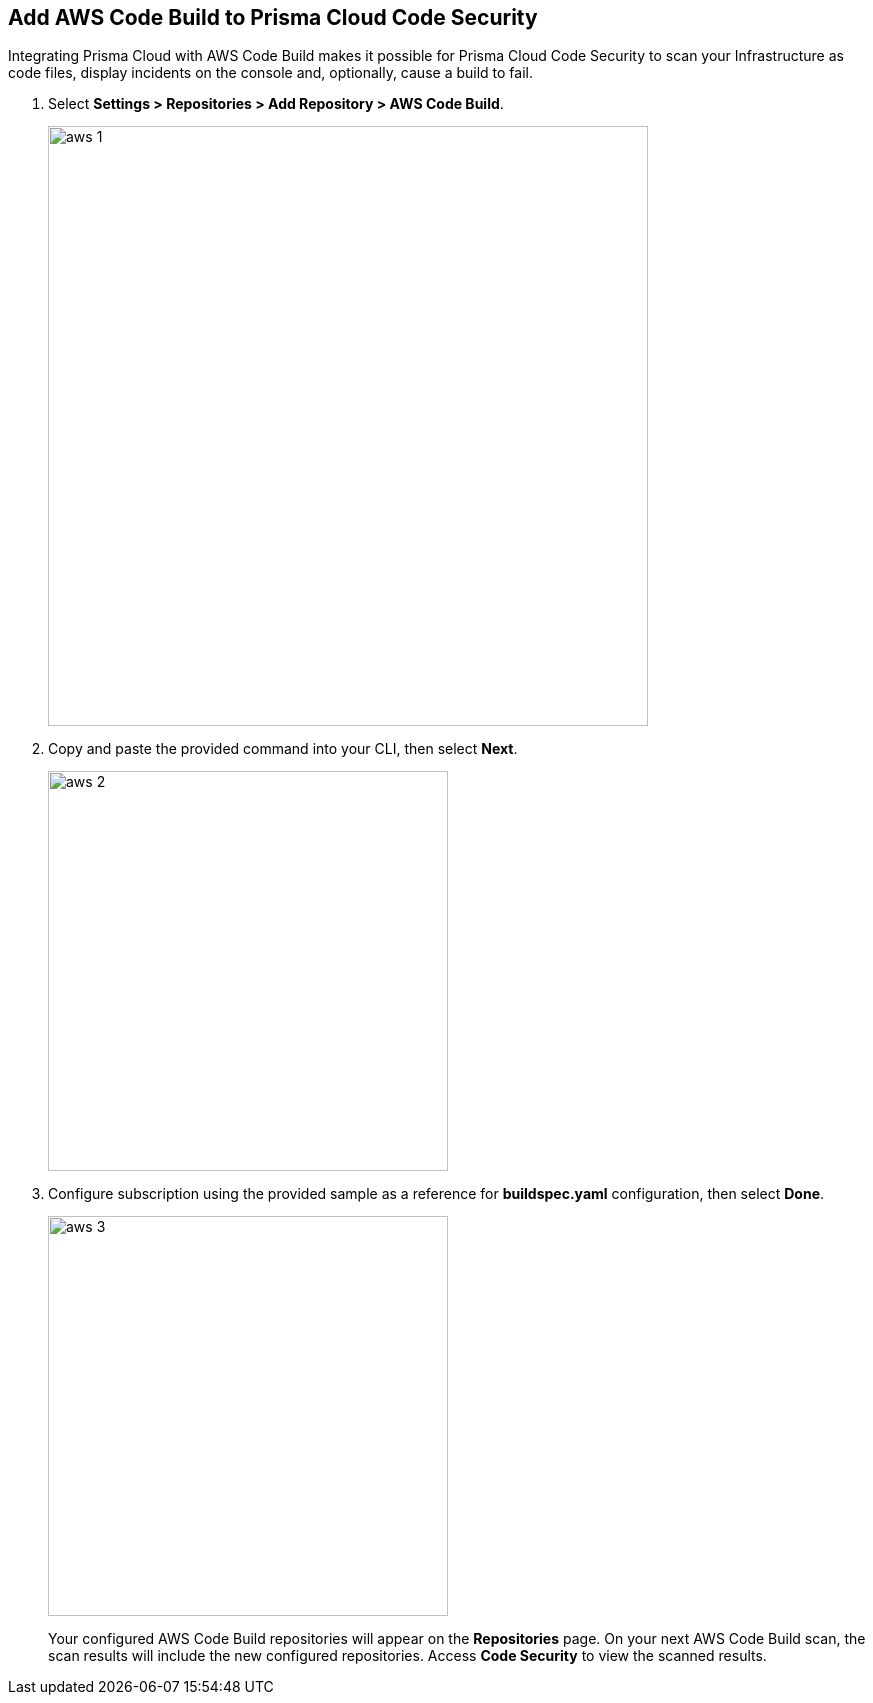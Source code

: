 :topic_type: task

[.task]
== Add AWS Code Build to Prisma Cloud Code Security

Integrating Prisma Cloud with AWS Code Build makes it possible for Prisma Cloud Code Security to scan your Infrastructure as code files, display incidents on the console and, optionally, cause a build to fail.

[.procedure]

. Select *Settings > Repositories > Add Repository > AWS Code Build*.
+
image::aws-1.png[width=600]

. Copy and paste the provided command into your CLI, then select *Next*.
+
image::aws-2.png[width=400]

. Configure subscription using the provided sample as a reference for *buildspec.yaml* configuration, then select *Done*.
+
image::aws-3.png[width=400]
+
Your configured AWS Code Build repositories will appear on the *Repositories* page. On your next AWS Code Build scan, the scan results will include the new configured repositories. Access *Code Security* to view the scanned results.